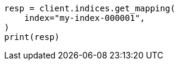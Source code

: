 // This file is autogenerated, DO NOT EDIT
// mapping/dynamic/templates.asciidoc:570

[source, python]
----
resp = client.indices.get_mapping(
    index="my-index-000001",
)
print(resp)
----
